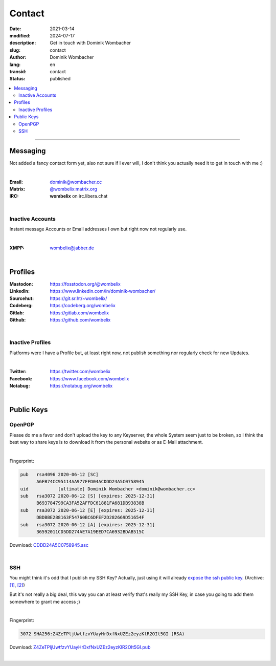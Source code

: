 .. SPDX-FileCopyrightText: 2024 Dominik Wombacher <dominik@wombacher.cc>
..
.. SPDX-License-Identifier: CC-BY-SA-4.0

Contact
#######

:date: 2021-03-14
:modified: 2024-07-17
:description: Get in touch with Dominik Wombacher
:slug: contact
:author: Dominik Wombacher
:lang: en
:transid: contact
:status: published

.. contents::
	:local:

----

Messaging
*********

Not added a fancy contact form yet, also not sure if I ever will, I don't think you actually need it to get in touch with me :)

|

:Email: dominik@wombacher.cc
:Matrix: `@wombelix:matrix.org <https://matrix.to/#/@wombelix:matrix.org>`_
:IRC: **wombelix** on irc.libera.chat

|

Inactive Accounts
=================

Instant message Accounts or Email addresses I own but right now not regularly use.

|

:XMPP: `wombelix@jabber.de <https://conversations.im/i/wombelix@jabber.de?omemo-sid-1364707910=f1baaa90b11f28f16319e15a0df8510b4a11e500cfb2ebf73f281ff38e1aea0f>`_

|

Profiles
********

:Mastodon: https://fosstodon.org/@wombelix
:LinkedIn: https://www.linkedin.com/in/dominik-wombacher/
:Sourcehut: https://git.sr.ht/~wombelix/
:Codeberg: https://codeberg.org/wombelix
:Gitlab: https://gitlab.com/wombelix
:Github: https://github.com/wombelix

|

Inactive Profiles
=================

Platforms were I have a Profile but, at least right now, not publish something nor regularly check for new Updates.

|

:Twitter: https://twitter.com/wombelix
:Facebook: https://www.facebook.com/wombelix
:Notabug: https://notabug.org/wombelix

|

Public Keys
***********

OpenPGP
=======

Please do me a favor and don't upload the key to any Keyserver, the whole System seem just to be broken,
so I think the best way to share keys is to download it from the personal website or as E-Mail attachment.

|

Fingerprint:

.. code-block::

  pub   rsa4096 2020-06-12 [SC]
        A6FB74CC95114AA977FFD04ACDDD24A5C0758945
  uid           [ultimate] Dominik Wombacher <dominik@wombacher.cc>
  sub   rsa3072 2020-06-12 [S] [expires: 2025-12-31]
        B693784799CA3FA52AFFDC61881FA681DB93838B
  sub   rsa3072 2020-06-12 [E] [expires: 2025-12-31]
        DBDBBE288163F54760BC6DFEF2D282669D51654F
  sub   rsa3072 2020-06-12 [A] [expires: 2025-12-31]
        36592011CD5DD274AE7A19EED7CA6932BDAB515C

Download: `CDDD24A5C0758945.asc <{static}/static/CDDD24A5C0758945.asc>`_

|

SSH
===

You might think it's odd that I publish my SSH Key? Actually, just using it will already `expose the ssh public key. <https://blog.filippo.io/ssh-whoami-filippo-io/>`__
(Archive: `[1] <https://web.archive.org/web/20210206005455/https://blog.filippo.io/ssh-whoami-filippo-io/>`__,
`[2] <https://archive.today/2020.09.02-085055/https://blog.filippo.io/ssh-whoami-filippo-io/>`__)

But it's not really a big deal, this way you can at least verify that's really my SSH Key, in case you going to add them somewhere to grant me access ;)

|

Fingerprint:

.. code-block::

	3072 SHA256:Z4ZeTPljUwtfzvYUayHrDxfNxUZEz2eyzKlR2OIt5GI (RSA)

Download: `Z4ZeTPljUwtfzvYUayHrDxfNxUZEz2eyzKlR2OIt5GI.pub <{static}/static/Z4ZeTPljUwtfzvYUayHrDxfNxUZEz2eyzKlR2OIt5GI.pub>`_

|
